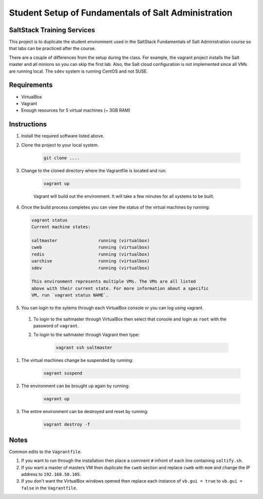 ====================================================
Student Setup of Fundamentals of Salt Administration
====================================================

SaltStack Training Services
===========================

This project is to duplicate the student environment used in the SaltStack Fundamentals of Salt Administration course so that labs can be practiced after the course.

There are a couple of differences from the setup during the class. For example, the vagrant project installs the Salt master and all minions so you can skip the first lab. Also, the Salt cloud configuration is not implemented since all VMs are running local. The ``sdev`` system is running CentOS and not SUSE.

Requirements
============

* VirtualBox
* Vagrant
* Enough resources for 5 virtual machines (~ 3GB RAM)


Instructions
============

#. Install the required software listed above.
#. Clone the project to your local system.

    .. code-block:: bash

        git clone ....

#. Change to the cloned directory where the Vagrantfile is located and run:

    .. code-block:: bash

        vagrant up

    Vagrant will build out the environment. It will take a few minutes for all systems to be built.

#. Once the build process completes you can view the status of the virtual machines by running:

   .. code-block:: bash

      vagrant status
      Current machine states:
      
      saltmaster                running (virtualbox)
      cweb                      running (virtualbox)
      redis                     running (virtualbox)
      uarchive                  running (virtualbox)
      sdev                      running (virtualbox)
      
      This environment represents multiple VMs. The VMs are all listed
      above with their current state. For more information about a specific
      VM, run `vagrant status NAME`.




#. You can login to the sytems through each VirtualBox console or you can log using vagrant. 

  #. To login to the saltmaster through VirtualBox then select that console and login as ``root`` with the password of ``vagrant``.

  #. To login to the saltmaster through Vagrant then type:

      .. code-block:: bash

        vagrant ssh saltmaster

#. The virtual machines change be suspended by running:

    .. code-block:: bash

      vagrant suspend 

#. The environment can be brought up again by running:

    .. code-block:: bash

      vagrant up

#. The entire environment can be destroyed and reset by running:

    .. code-block:: bash

      vagrant destroy -f

Notes
=====

Common edits to the ``Vagrantfile``.

#. If you want to run through the installation then place a comment ``#`` infront of each line containing ``saltify.sh``.

#. If you want a master of masters VM then duplicate the ``cweb`` section and replace ``cweb`` with ``mom`` and change the IP address to ``192.168.50.105``.

#. If you don't want the VirtualBox windows opened then replace each instance of ``vb.gui = true`` to ``vb.gui = false`` in the ``Vagrantfile``.

